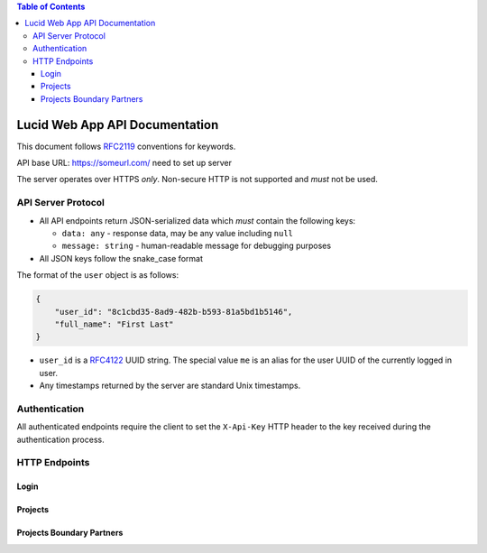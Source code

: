 .. highlight:: http

.. contents:: Table of Contents
    :backlinks: none
    :depth: 4

Lucid Web App API Documentation
===============================

This document follows RFC2119_ conventions for keywords.

API base URL: https://someurl.com/ need to set up server

The server operates over HTTPS *only*. Non-secure HTTP is not supported and
*must* not be used.


API Server Protocol
-------------------

- All API endpoints return JSON-serialized data which *must* contain the
  following keys:

  - ``data: any`` - response data, may be any value including ``null``
  - ``message: string`` - human-readable message for debugging purposes

- All JSON keys follow the snake_case format

The format of the ``user`` object is as follows:

.. code-block:: json

    {
        "user_id": "8c1cbd35-8ad9-482b-b593-81a5bd1b5146",
        "full_name": "First Last"
    }

- ``user_id`` is a RFC4122_ UUID string. The special value ``me`` is an alias
  for the user UUID of the currently logged in user.

- Any timestamps returned by the server are standard Unix timestamps.


Authentication
--------------

All authenticated endpoints require the client to set the ``X-Api-Key`` HTTP
header to the key received during the authentication process.

HTTP Endpoints
--------------

Login
^^^^^

.. http:post:: /login

    This endpoint logs in a user with the supplied ``email`` and ``password``.

    The ``data`` field contains the API key.

    :status 401: if authentication fails

    **Example request**::

        POST /v1/login HTTP/1.1
        Content-Type: application/x-www-form-urlencoded

        email=...
        password=...

    **Example response**::

        HTTP/1.1 200 OK
        Content-Type: application/json

        {
            "data": "tuYeHXqeK8yMe+1GaSsOsdVOfSdevPoddfP8vh46ath=",
            "message": "logged in"
        }

Projects
^^^^^^^^

.. http:get:: /projects

    This gets the list of projects belonging to the user's organization.

    :reqheader X-Api-Key: required API key

    **Example request**::

        GET /projects HTTP/1.1

    **Example response**::

        HTTP/1.1 200 OK
        Content-Type: application/json

        {
            "data": [
                {
                    "project_id": "9ac2ee6c-f2b0-4537-bda7-6c5057109f87",
                    "project_name": "My Project Name",
                    "logo_url": "",
                    "description": "My project description",
                    "budget": 100000,
                    "donor": "",
                    "vision":"",
                    "mission":"",
                    "timeline_from":"2012-11-01 10:08:41 UTC",
                    "timeline_to":"2012-12-21 03:08:41 UTC",
                    "boundary_partner_ids": null,
                    "boundary_partner_names": null,
                    "resource_ids": null,
                    "resource_urls": null
                }
            ],
            "message": "success"
        }

.. http:post:: /projects/add

    This endpoint adds a new project.

    :reqheader X-Api-Key: required API key
    :status 403: if current user is not an admin

    **Example request**::

        GET /projects HTTP/1.1
        Content-Type: application/json

        {
            "project_name": "New Project Name",
            "description": "New project description",
            "budget": 50000
        }

    **Example response**::

        HTTP/1.1 200 OK
        Content-Type: application/json

        {
            "data": null,
            "message": "success"
        }

.. http:post:: /projects/{projectId}/update/project_name

    This endpoint updates the project's name.

    :reqheader X-Api-Key: required API key
    :status 403: if current user is not an admin

    **Example request**::

        POST /projects/9ac2ee6c-f2b0-4537-bda7-6c5057109f87/update/project_name HTTP/1.1
        Content-Type: application/x-www-form-urlencoded

        project_name=...

    **Example response**::

        HTTP/1.1 200 OK
        Content-Type: application/json

        {
            "data": null,
            "message": "success"
        }

.. http:post:: /projects/{projectId}/update/project_logo

    This endpoint updates the project's logo.

    :reqheader X-Api-Key: required API key
    :status 403: if current user is not an admin

    **Example request**::

        POST /projects/9ac2ee6c-f2b0-4537-bda7-6c5057109f87/update/project_logo HTTP/1.1
        Content-Type: multipart/form-data

        project_logo = ...

    **Example response**::

        HTTP/1.1 200 OK
        Content-Type: application/json

        {
            "data": null,
            "message": "success"
        }

.. http:post:: /projects/{projectId}/update/project_description

    This endpoint updates the project's description

    :reqheader X-Api-Key: required API key
    :status 403: if current user is not an admin

    **Example request**::

        POST /projects/9ac2ee6c-f2b0-4537-bda7-6c5057109f87/update/project_description HTTP/1.1
        Content-Type: application/x-www-form-urlencoded

        project_description=...

    **Example response**::

        HTTP/1.1 200 OK
        Content-Type: application/json

        {
            "data": null,
            "message": "success"
        }

.. http:post:: /projects/{projectId}/update/project_budget

    This endpoint updates the project's budget

    :reqheader X-Api-Key: required API key
    :status 403: if current user is not an admin

    **Example request**::

        POST /projects/9ac2ee6c-f2b0-4537-bda7-6c5057109f87/update/project_budget HTTP/1.1
        Content-Type: application/x-www-form-urlencoded

        project_budget=...

    **Example response**::

        HTTP/1.1 200 OK
        Content-Type: application/json

        {
            "data": null,
            "message": "success"
        }

.. http:post:: /projects/{projectId}/update/project_timeline

    This endpoint updates the project's timeline. Both `timeline_from` and `timeline_to` is in `RFC3339` format.

    :reqheader X-Api-Key: required API key
    :status 403: if current user is not an admin

    **Example request**::

        POST /projects/9ac2ee6c-f2b0-4537-bda7-6c5057109f87/update/project_timeline HTTP/1.1
        Content-Type: application/json

        "timeline_from":"2012-11-01T22:08:41+00:00",
        "timeline_to":"2012-12-21T15:08:41+00:00"'

    **Example response**::

        HTTP/1.1 200 OK
        Content-Type: application/json

        {
            "data": null,
            "message": "success"
        }

.. http:post:: /projects/{projectId}/update/project_donor

    This endpoint updates the project's donor

    :reqheader X-Api-Key: required API key
    :status 403: if current user is not an admin

    **Example request**::

        POST /projects/9ac2ee6c-f2b0-4537-bda7-6c5057109f87/update/project_donor HTTP/1.1
        Content-Type: application/x-www-form-urlencoded

        project_donor=...

    **Example response**::

        HTTP/1.1 200 OK
        Content-Type: application/json

        {
            "data": null,
            "message": "success"
        }

.. http:post:: /projects/{projectId}/update/project_mission

    This endpoint updates the project's mission.

    :reqheader X-Api-Key: required API key
    :status 403: if current user is not an admin

    **Example request**::

        POST /projects/9ac2ee6c-f2b0-4537-bda7-6c5057109f87/update/project_mission HTTP/1.1
        Content-Type: application/x-www-form-urlencoded

        project_mission=...

    **Example response**::

        HTTP/1.1 200 OK
        Content-Type: application/json

        {
            "data": null,
            "message": "success"
        }

.. http:post:: /projects/{projectId}/update/project_vision

    This endpoint updates the project's vision.

    :reqheader X-Api-Key: required API key
    :status 403: if current user is not an admin

    **Example request**::

        POST /projects/9ac2ee6c-f2b0-4537-bda7-6c5057109f87/update/project_vision HTTP/1.1
        Content-Type: application/x-www-form-urlencoded

        project_vision=...

    **Example response**::

        HTTP/1.1 200 OK
        Content-Type: application/json

        {
            "data": null,
            "message": "success"
        }

.. http:delete:: /projects/{projectId}/delete/project

    This endpoint deletes the project and related boundary partners, external resources.

    :reqheader X-Api-Key: required API key
    :status 403: if current user is not an admin

    **Example request**::

        DELETE /projects/9ac2ee6c-f2b0-4537-bda7-6c5057109f87/delete/project HTTP/1.1


    **Example response**::

        HTTP/1.1 200 OK
        Content-Type: application/json

        {
            "data": null,
            "message": "success"
        }

.. http:post:: /projects/{projectId}/reset/project_name

    This endpoint resets the project's name.

    :reqheader X-Api-Key: required API key
    :status 403: if current user is not an admin

    **Example request**::

        POST /projects/9ac2ee6c-f2b0-4537-bda7-6c5057109f87/reset/project_name HTTP/1.1


    **Example response**::

        HTTP/1.1 200 OK
        Content-Type: application/json

        {
            "data": null,
            "message": "success"
        }

.. http:post:: /projects/{projectId}/reset/project_logo

    This endpoint resets the project's logo

    :reqheader X-Api-Key: required API key
    :status 403: if current user is not an admin.

    **Example request**::

        POST /projects/9ac2ee6c-f2b0-4537-bda7-6c5057109f87/reset/project_logo HTTP/1.1


    **Example response**::

        HTTP/1.1 200 OK
        Content-Type: application/json

        {
            "data": null,
            "message": "success"
        }

.. http:post:: /projects/{projectId}/reset/project_description

    This endpoint resets the project's description.

    :reqheader X-Api-Key: required API key
    :status 403: if current user is not an admin

    **Example request**::

        POST /projects/9ac2ee6c-f2b0-4537-bda7-6c5057109f87/reset/project_description HTTP/1.1


    **Example response**::

        HTTP/1.1 200 OK
        Content-Type: application/json

        {
            "data": null,
            "message": "success"
        }

.. http:post:: /projects/{projectId}/reset/project_budget

    This endpoint resets the project's budget.

    :reqheader X-Api-Key: required API key
    :status 403: if current user is not an admin

    **Example request**::

        POST /projects/9ac2ee6c-f2b0-4537-bda7-6c5057109f87/reset/project_budget HTTP/1.1


    **Example response**::

        HTTP/1.1 200 OK
        Content-Type: application/json

        {
            "data": null,
            "message": "success"
        }

.. http:post:: /projects/{projectId}/reset/project_timeline

    This endpoint resets the project's timeline.

    :reqheader X-Api-Key: required API key
    :status 403: if current user is not an admin

    **Example request**::

        POST /projects/9ac2ee6c-f2b0-4537-bda7-6c5057109f87/reset/project_timeline HTTP/1.1


    **Example response**::

        HTTP/1.1 200 OK
        Content-Type: application/json

        {
            "data": null,
            "message": "success"
        }

.. http:post:: /projects/{projectId}/reset/project_donor

    This endpoint resets the project's donor.

    :reqheader X-Api-Key: required API key
    :status 403: if current user is not an admin

    **Example request**::

        POST /projects/9ac2ee6c-f2b0-4537-bda7-6c5057109f87/reset/project_donor HTTP/1.1


    **Example response**::

        HTTP/1.1 200 OK
        Content-Type: application/json

        {
            "data": null,
            "message": "success"
        }

.. http:post:: /projects/{projectId}/reset/project_mission

    This endpoint resets the project's mission.

    :reqheader X-Api-Key: required API key
    :status 403: if current user is not an admin

    **Example request**::

        POST /projects/9ac2ee6c-f2b0-4537-bda7-6c5057109f87/reset/project_mission HTTP/1.1


    **Example response**::

        HTTP/1.1 200 OK
        Content-Type: application/json

        {
            "data": null,
            "message": "success"
        }

.. http:post:: /projects/{projectId}/reset/project_vision

    This endpoint resets the project's vision.

    :reqheader X-Api-Key: required API key
    :status 403: if current user is not an admin

    **Example request**::

        POST /projects/9ac2ee6c-f2b0-4537-bda7-6c5057109f87/reset/project_vision HTTP/1.1


    **Example response**::

        HTTP/1.1 200 OK
        Content-Type: application/json

        {
            "data": null,
            "message": "success"
        }


Projects Boundary Partners
^^^^^^^^^^^^^^^^^^^^^^^^^^

.. http:post:: /projects/{projectId}/add_boundary_partner

    This endpoint adds a new boundary partner for the project.

    :reqheader X-Api-Key: required API key
    :status 403: if current user is not an admin

    **Example request**::

        POST /projects/9ac2ee6c-f2b0-4537-bda7-6c5057109f87/add_boundary_partner HTTP/1.1
        Content-Type: application/x-www-form-urlencoded

        partner_name=...

    **Example response**::

        HTTP/1.1 200 OK
        Content-Type: application/json

        {
            "data": null,
            "message": "success"
        }

.. http:get:: /projects/{projectId}/{partnerId}/get

    This endpoint gets the boundary partner's info including the progress markers, challenges and strategies.

    :reqheader X-Api-Key: required API key

    **Example request**::

        GET /projects/9ac2ee6c-f2b0-4537-bda7-6c5057109f87/24e27933-4b3c-40ee-bfee-18db5fb96419/get HTTP/1.1

    **Example response**::

        HTTP/1.1 200 OK
        Content-Type: application/json

        {
            "data": {
                "boundary_partner_id": "24e27933-4b3c-40ee-bfee-18db5fb96419",
                "project_id": "9ac2ee6c-f2b0-4537-bda7-6c5057109f87",
                "partner_name": "Joe Kennings",
                "outcome_statement": "This is my outcome statement",
                "progress_markers": [
                    {
                        "progress_marker_id": "e1a738ca-892b-4927-b3c3-103879fe807c",
                        "boundary_partner_id": "24e27933-4b3c-40ee-bfee-18db5fb96419",
                        "title": "1st Progress Marker",
                        "type": 0,
                        "order_number": 1,
                        "challenges": [
                            {
                                "challenge_id": "781387a4-0782-4b03-8d8c-99e194971152",
                                "progress_marker_id": "e1a738ca-892b-4927-b3c3-103879fe807c",
                                "challenge_name": "Challenge 1"
                            },
                            {
                                "challenge_id": "c3f8b82a-341f-4e0c-9dd5-10fe672cb83d",
                                "progress_marker_id": "e1a738ca-892b-4927-b3c3-103879fe807c",
                                "challenge_name": "Challenge 2"
                            }
                        ],
                        "strategies": [
                            {
                                "strategy_id": "715d4f03-4b81-4bad-a347-49aeb75102f6",
                                "progress_marker_id": "e1a738ca-892b-4927-b3c3-103879fe807c",
                                "strategy_name": "Strategy 1"
                            },
                            {
                                "strategy_id": "715d4f03-4b81-4bad-a347-49aeb75102f7",
                                "progress_marker_id": "e1a738ca-892b-4927-b3c3-103879fe807c",
                                "strategy_name": "Strategy 2"
                            }
                        ]
                    },
                    {
                        "progress_marker_id": "ac04fcbb-2ba6-4d03-8337-874dc703cd39",
                        "boundary_partner_id": "24e27933-4b3c-40ee-bfee-18db5fb96419",
                        "title": "2nd Progress Marker",
                        "type": 0,
                        "order_number": 2,
                        "challenges": null,
                        "strategies": [
                            {
                                "strategy_id": "646bbbb7-65b6-493c-9e6f-5d8c0fdf6517",
                                "progress_marker_id": "ac04fcbb-2ba6-4d03-8337-874dc703cd39",
                                "strategy_name": "Strategy 1"
                            }
                        ]
                    }
                ]
            },
            "message":"success"
        }

.. http:post:: /projects/{projectId}/{partnerId}/add_progress_marker

    This endpoint adds a new progress marker to the boundary partner. ``type`` is an integer value: 0 - "Expect to see", 1 - "Like to See", and 2 - "Love to See".

    :reqheader X-Api-Key: required API key
    :status 403: if current user is not an admin

    **Example request**::

        POST /projects/9ac2ee6c-f2b0-4537-bda7-6c5057109f87/24e27933-4b3c-40ee-bfee-18db5fb96419/add_progress_marker HTTP/1.1
        Content-Type: application/json

        {
            "title": "Progress Marker Title",
            "type": 0
        }

    **Example response**::

        HTTP/1.1 200 OK
        Content-Type: application/json

        {
            "data": null,
            "message": "success"
        }

.. http:post:: /projects/{projectId}/{partnerId}/{progressMarkerId}/add_challenge

    This endpoint adds a new challenge to the progress marker.

    :reqheader X-Api-Key: required API key
    :status 403: if current user is not an admin

    **Example request**::

        POST /projects/9ac2ee6c-f2b0-4537-bda7-6c5057109f87/24e27933-4b3c-40ee-bfee-18db5fb96419/D0E6A977-8BBF-43C7-B7F1-1D521D4BB71E/add_challenge HTTP/1.1
        Content-Type: application/x-www-form-urlencoded

        challenge=...

    **Example response**::

        HTTP/1.1 200 OK
        Content-Type: application/json

        {
            "data": null,
            "message": "success"
        }

.. http:post:: /projects/{projectId}/{partnerId}/{progressMarkerId}/add_strategy

    This endpoint adds a new strategy to the progress marker.

    :reqheader X-Api-Key: required API key
    :status 403: if current user is not an admin

    **Example request**::

        POST /projects/9ac2ee6c-f2b0-4537-bda7-6c5057109f87/24e27933-4b3c-40ee-bfee-18db5fb96419/D0E6A977-8BBF-43C7-B7F1-1D521D4BB71E/add_strategy HTTP/1.1
        Content-Type: application/x-www-form-urlencoded

        strategy=...

    **Example response**::

        HTTP/1.1 200 OK
        Content-Type: application/json

        {
            "data": null,
            "message": "success"
        }

.. http:post:: /projects/{projectId}/{partnerId}/update/partner_name

    This endpoint updates the boundary partner's name.

    :reqheader X-Api-Key: required API key
    :status 403: if current user is not an admin

    **Example request**::

        POST /projects/9ac2ee6c-f2b0-4537-bda7-6c5057109f87/24e27933-4b3c-40ee-bfee-18db5fb96419/update/partner_name HTTP/1.1
        Content-Type: application/x-www-form-urlencoded

        partner_name=...

    **Example response**::

        HTTP/1.1 200 OK
        Content-Type: application/json

        {
            "data": null,
            "message": "success"
        }

.. http:post:: /projects/{projectId}/{partnerId}/update/outcome_statement

    This endpoint updates the boundary partner outcome statement

    :reqheader X-Api-Key: required API key
    :status 403: if current user is not an admin

    **Example request**::

        POST /projects/9ac2ee6c-f2b0-4537-bda7-6c5057109f87/24e27933-4b3c-40ee-bfee-18db5fb96419/update/outcome_statement HTTP/1.1
        Content-Type: application/x-www-form-urlencoded

        outcome_statement=...

    **Example response**::

        HTTP/1.1 200 OK
        Content-Type: application/json

        {
            "data": null,
            "message": "success"
        }

.. http:post:: /projects/{projectId}/{partnerId}/{progressMarkerId}/update/progressMarker

    This endpoint updates the progress marker's title and type. ``type`` is an integer value: 0 - "Expect to see", 1 - "Like to See", and 2 - "Love to See".

    :reqheader X-Api-Key: required API key
    :status 403: if current user is not an admin

    **Example request**::

        POST /projects/9ac2ee6c-f2b0-4537-bda7-6c5057109f87/24e27933-4b3c-40ee-bfee-18db5fb96419/25a325e4-d4e5-46c9-bc47-60e00df7bda6/update/progressMarker HTTP/1.1
        Content-Type: application/json

        {
            "title": "Progress Marker Title",
            "type": 0,
            "order_number": 2
        }

    **Example response**::

        HTTP/1.1 200 OK
        Content-Type: application/json

        {
            "data": null,
            "message": "success"
        }

.. http:post:: /projects/{projectId}/{partnerId}/{challengeId}/update/challenge

    This endpoint updates the challenge title in a progress marker.

    :reqheader X-Api-Key: required API key
    :status 403: if current user is not an admin

    **Example request**::

        POST /projects/9ac2ee6c-f2b0-4537-bda7-6c5057109f87/24e27933-4b3c-40ee-bfee-18db5fb96419/876763fd-1b42-4f3a-aa2b-d4162aaecf46/update/challenge HTTP/1.1
        Content-Type: application/x-www-form-urlencoded

        challenge=...

    **Example response**::

        HTTP/1.1 200 OK
        Content-Type: application/json

        {
            "data": null,
            "message": "success"
        }

.. http:post:: /projects/{projectId}/{partnerId}/{strategyId}/update/strategy

    This endpoint updates the strategy title in a progress marker.

    :reqheader X-Api-Key: required API key
    :status 403: if current user is not an admin

    **Example request**::

        POST /projects/9ac2ee6c-f2b0-4537-bda7-6c5057109f87/24e27933-4b3c-40ee-bfee-18db5fb96419/e259d9e8-a70a-45ec-94a6-f2fb5d550f51/update/strategy HTTP/1.1
        Content-Type: application/x-www-form-urlencoded

        strategy=...

    **Example response**::

        HTTP/1.1 200 OK
        Content-Type: application/json

        {
            "data": null,
            "message": "success"
        }

.. http:delete:: /projects/{projectId}/{partnerId}/delete/partner

    This endpoint deletes the boundary partner and related progress marker, challenges and strategies.

    :reqheader X-Api-Key: required API key
    :status 403: if current user is not an admin

    **Example request**::

        DELETE /projects/9ac2ee6c-f2b0-4537-bda7-6c5057109f87/24e27933-4b3c-40ee-bfee-18db5fb96419/delete/partner HTTP/1.1


    **Example response**::

        HTTP/1.1 200 OK
        Content-Type: application/json

        {
            "data": null,
            "message": "success"
        }

.. http:post:: /projects/{projectId}/{partnerId}/reset/outcome_statement

    This endpoint resets the boundary partner overview outcome statement.

    :reqheader X-Api-Key: required API key
    :status 403: if current user is not an admin

    **Example request**::

        POST /projects/9ac2ee6c-f2b0-4537-bda7-6c5057109f87/24e27933-4b3c-40ee-bfee-18db5fb96419/reset/outcome_statement HTTP/1.1


    **Example response**::

        HTTP/1.1 200 OK
        Content-Type: application/json

        {
            "data": null,
            "message": "success"
        }

.. http:delete:: /projects/{projectId}/{progressMarkerId}/delete/progress_marker

    This endpoint deletes the progress marker and related challenges and strategies.

    :reqheader X-Api-Key: required API key
    :status 403: if current user is not an admin

    **Example request**::

        DELETE /projects/9ac2ee6c-f2b0-4537-bda7-6c5057109f87/24e27933-4b3c-40ee-bfee-18db5fb96419/delete/progress_marker HTTP/1.1


    **Example response**::

        HTTP/1.1 200 OK
        Content-Type: application/json

        {
            "data": null,
            "message": "success"
        }


.. http:delete:: /projects/{projectId}/{challengeId}/delete/challenge

    This endpoint deletes the challenge.

    :reqheader X-Api-Key: required API key
    :status 403: if current user is not an admin

    **Example request**::

        DELETE /projects/9ac2ee6c-f2b0-4537-bda7-6c5057109f87/24e27933-4b3c-40ee-bfee-18db5fb96419/delete/challenge HTTP/1.1


    **Example response**::

        HTTP/1.1 200 OK
        Content-Type: application/json

        {
            "data": null,
            "message": "success"
        }

.. http:delete:: /projects/{projectId}/{strategyId}/delete/strategy

    This endpoint deletes the strategy.

    :reqheader X-Api-Key: required API key
    :status 403: if current user is not an admin

    **Example request**::

        DELETE /projects/9ac2ee6c-f2b0-4537-bda7-6c5057109f87/24e27933-4b3c-40ee-bfee-18db5fb96419/delete/strategy HTTP/1.1


    **Example response**::

        HTTP/1.1 200 OK
        Content-Type: application/json

        {
            "data": null,
            "message": "success"
        }

.. http:GET:: /projects/{projectId}/resource

    This endpoint gets external resources of the project.

    :reqheader X-Api-Key: required API key
    :status 403: if current user is not an admin

    **Example request**::

        GET /projects/9ac2ee6c-f2b0-4537-bda7-6c5057109f87/resources HTTP/1.1


    **Example response**::

        HTTP/1.1 200 OK
        Content-Type: application/json

        {
            "data": [{
                "resource_id":"e0b10a0c-76c0-11e6-b432-80e6501cdff2",
                "project_id":"",
                "resource_url":"",
                "resource_name":"diagram_img.png"
                },
                {
                "resource_id":"f23e9ab7-76c0-11e6-b432-80e6501cdff2",
                "project_id":"","resource_url":"",
                "resource_name":"project_overview.png"}],
            "message": "success"
        }

.. http:POST:: /projects/{projectId}/resource_uploadfile

    This endpoint upload an external resource file to the project.

    :reqheader X-Api-Key: required API key
    :status 403: if current user is not an admin

    **Example request**::

        POST /projects/9ac2ee6c-f2b0-4537-bda7-6c5057109f87/resources_uploadfile HTTP/1.1
        Content-Type: multipart/form-data

        resource_file = ...

    **Example response**::

        HTTP/1.1 200 OK
        Content-Type: application/json

        {
            "data": null,
            "message": "success"
        }

.. http:DELETE:: /projects/{projectId}/{resourceId}/delete/resource_file

    This endpoint deletes an external resource file from the project.

    :reqheader X-Api-Key: required API key
    :status 403: if current user is not an admin

    **Example request**::

        DELETE /projects/9ac2ee6c-f2b0-4537-bda7-6c5057109f87/8d93ffe5-2773-433d-b37c-9a8b374f6abd/delete/resource_file HTTP/1.1

    **Example response**::

        HTTP/1.1 200 OK
        Content-Type: application/json

        {
            "data": null,
            "message": "success"
        }


.. _RFC2119: https://www.ietf.org/rfc/rfc2119.txt
.. _RFC4122: https://www.ietf.org/rfc/rfc4122.txt
